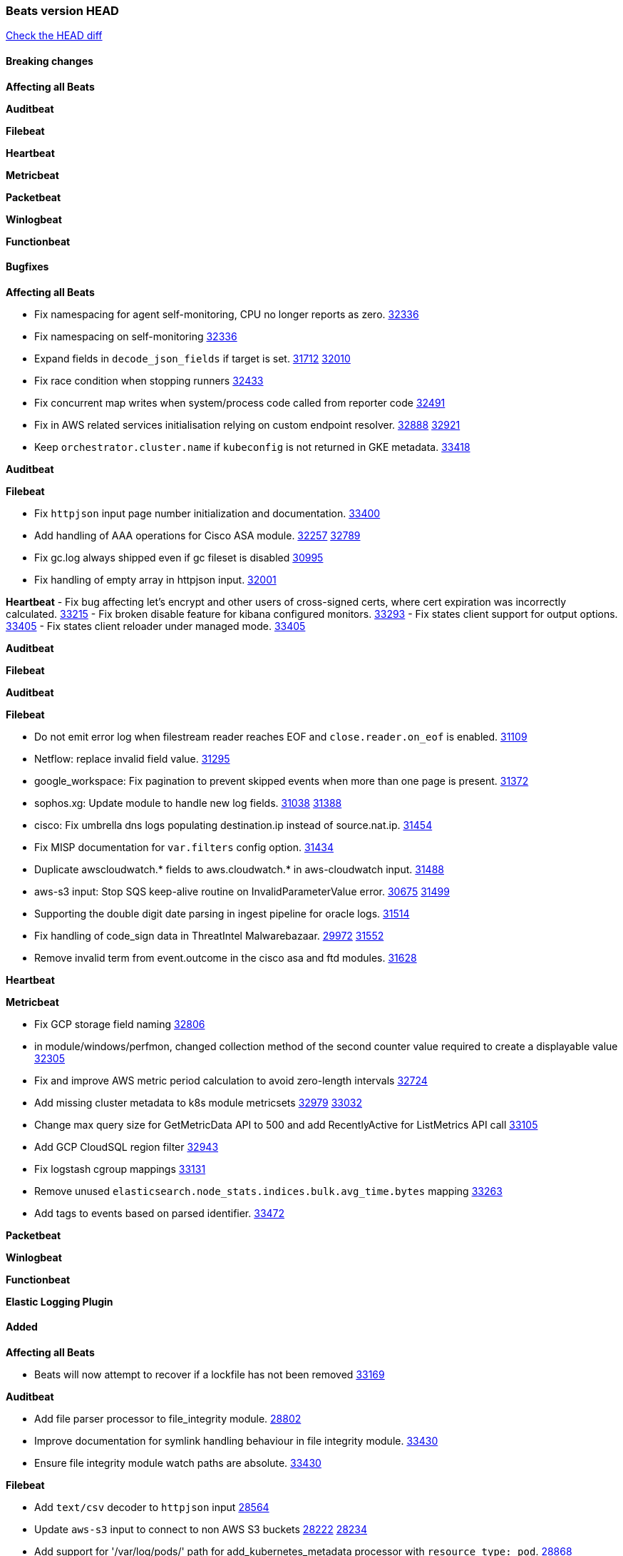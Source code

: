 // Use these for links to issue and pulls. Note issues and pulls redirect one to
// each other on Github, so don't worry too much on using the right prefix.
:issue: https://github.com/elastic/beats/issues/
:pull: https://github.com/elastic/beats/pull/

=== Beats version HEAD
https://github.com/elastic/beats/compare/v8.2.0\...main[Check the HEAD diff]

==== Breaking changes

*Affecting all Beats*


*Auditbeat*


*Filebeat*


*Heartbeat*


*Metricbeat*


*Packetbeat*


*Winlogbeat*


*Functionbeat*


==== Bugfixes

*Affecting all Beats*

- Fix namespacing for agent self-monitoring, CPU no longer reports as zero. {pull}32336[32336]
- Fix namespacing on self-monitoring {pull}32336[32336]
- Expand fields in `decode_json_fields` if target is set. {issue}31712[31712] {pull}32010[32010]
- Fix race condition when stopping runners {pull}32433[32433]
- Fix concurrent map writes when system/process code called from reporter code {pull}32491[32491]
- Fix in AWS related services initialisation relying on custom endpoint resolver. {issue}32888[32888] {pull}32921[32921]
- Keep `orchestrator.cluster.name` if `kubeconfig` is not returned in GKE metadata. {pull}33418[33418]

*Auditbeat*


*Filebeat*

- Fix `httpjson` input page number initialization and documentation. {pull}33400[33400]
- Add handling of AAA operations for Cisco ASA module. {issue}32257[32257] {pull}32789[32789]
- Fix gc.log always shipped even if gc fileset is disabled {issue}30995[30995]
- Fix handling of empty array in httpjson input. {pull}32001[32001]

*Heartbeat*
- Fix bug affecting let's encrypt and other users of cross-signed certs, where cert expiration was incorrectly calculated. {issue}33215[33215]
- Fix broken disable feature for kibana configured monitors. {pull}33293[33293]
- Fix states client support for output options. {pull}33405[33405]
- Fix states client reloader under managed mode. {pull}33405[33405]

*Auditbeat*


*Filebeat*


*Auditbeat*


*Filebeat*

- Do not emit error log when filestream reader reaches EOF and `close.reader.on_eof` is enabled. {pull}31109[31109]
- Netflow: replace invalid field value. {pull}31295[31295]
- google_workspace: Fix pagination to prevent skipped events when more than one page is present. {pull}31372[31372]
- sophos.xg: Update module to handle new log fields. {issue}31038[31038] {pull}31388[31388]
- cisco: Fix umbrella dns logs populating destination.ip instead of source.nat.ip. {pull}31454[31454]
- Fix MISP documentation for `var.filters` config option. {pull}31434[31434]
- Duplicate awscloudwatch.* fields to aws.cloudwatch.* in aws-cloudwatch input. {pull}31488[31488]
- aws-s3 input: Stop SQS keep-alive routine on InvalidParameterValue error. {issue}30675[30675] {pull}31499[31499]
- Supporting the double digit date parsing in ingest pipeline for oracle logs. {pull}31514[31514]
- Fix handling of code_sign data in ThreatIntel Malwarebazaar. {issue}29972[29972] {pull}31552[31552]
- Remove invalid term from event.outcome in the cisco asa and ftd modules. {pull}31628[31628]

*Heartbeat*


*Metricbeat*

- Fix GCP storage field naming {pull}32806[32806]
- in module/windows/perfmon, changed collection method of the second counter value required to create a displayable value {pull}32305[32305]
- Fix and improve AWS metric period calculation to avoid zero-length intervals {pull}32724[32724]
- Add missing cluster metadata to k8s module metricsets {pull}32979[32979] {pull}33032[33032]
- Change max query size for GetMetricData API to 500 and add RecentlyActive for ListMetrics API call {pull}33105[33105]
- Add GCP CloudSQL region filter {pull}32943[32943]
- Fix logstash cgroup mappings {pull}33131[33131]
- Remove unused `elasticsearch.node_stats.indices.bulk.avg_time.bytes` mapping {pull}33263[33263]
- Add tags to events based on parsed identifier. {pull}33472[33472]

*Packetbeat*


*Winlogbeat*


*Functionbeat*



*Elastic Logging Plugin*


==== Added

*Affecting all Beats*

- Beats will now attempt to recover if a lockfile has not been removed {pull}[33169]


*Auditbeat*

- Add file parser processor to file_integrity module. {pull}28802[28802]
- Improve documentation for symlink handling behaviour in file integrity module. {pull}33430[33430]
- Ensure file integrity module watch paths are absolute. {pull}33430[33430]

*Filebeat*

- Add `text/csv` decoder to `httpjson` input {pull}28564[28564]
- Update `aws-s3` input to connect to non AWS S3 buckets {issue}28222[28222] {pull}28234[28234]
- Add support for '/var/log/pods/' path for add_kubernetes_metadata processor with `resource_type: pod`. {pull}28868[28868]
- Add documentation for add_kubernetes_metadata processors `log_path` matcher. {pull}28868[28868]
- Add support for parsers on journald input {pull}29070[29070]
- Add support in httpjson input for oAuth2ProviderDefault of password grant_type. {pull}29087[29087]
- threatintel module: Add new Recorded Future integration. {pull}30030[30030]
- Support SASL/SCRAM authentication in the Kafka input. {pull}31167[31167]
- checkpoint module: Add `network.transport` derived from IANA number. {pull}31076[31076]
- Add URL Encode template function for httpjson input. {pull}30962[30962]
- Add `application/zip` decoder to the `httpsjon` input. {issue}31282[31282] {pull}31304[31304]
- Default value of `filebeat.registry.flush` increased from 0s to 1s. CPU and disk I/O usage are reduced because the registry is not written to disk for each ingested log line. {issue}30279[30279]
- Cisco ASA/FTD: Add support for messages 434001 and 434003. {pull}31533[31533]
- Change threatintel module from beta to GA. {pull}31693[31693]
- Add template helper function for hashing strings. {issue}31613[31613] {pull}31630[31630]
- Add extended okta.debug_context.debug_data handling. {pull}31676[31676]
- Add `auth.oauth2.google.jwt_json` option to `httpjson` input. {pull}31750[31750]
- Add authentication fields to RabbitMQ module documents. {issue}31159[31159] {pull}31680[31680]
- Add template helper function for decoding hexadecimal strings. {pull}31886[31886]
- Add new `parser` called `include_message` to filter based on message contents. {issue}31794[31794] {pull}32094[32094]
- Allow iptables module to parse ulogd v2 TOS field in logs. {pull}32126[32126]
- httpjson input: Add `toJSON` helper function to template context. {pull}32472[32472]
- Optimize grok patterns in system.auth module pipeline. {pull}32360[32360]
- Checkpoint module: add authentication operation outcome enrichment. {issue}32230[32230] {pull}32431[32431]
- add documentation for decode_xml_wineventlog processor field mappings.  {pull}32456[32456]
- httpjson input: Add request tracing logger. {issue}32402[32402] {pull}32412[32412]
- Add cloudflare R2 to provider list in AWS S3 input. {pull}32620[32620]
- Add support for single string containing multiple relation-types in getRFC5988Link. {pull}32811[32811]
- Fix handling of invalid UserIP and LocalIP values. {pull}32896[32896]
- Allow http_endpoint instances to share ports. {issue}32578[32578] {pull}33377[33377]
- Improve httpjson documentation for split processor. {pull}33473[33473]

*Auditbeat*


*Filebeat*


*Heartbeat*

- Add new states field for internal use by new synthetics app. {pull}30632[30632]
- Upgrade node to 18.12.0

*Metricbeat*

- Add Data Granularity option to AWS module to allow for for fewer API calls of longer periods and keep small intervals. {issue}33133[33133] {pull}33166[33166]
- Update README file on how to run Metricbeat on Kubernetes. {pull}33308[33308]

*Packetbeat*

- Add option to allow sniffer to change device when default route changes. {issue}31905[31905] {pull}32681[32681]
- Add option to allow sniffing multiple interface devices. {issue}31905[31905] {pull}32933[32933]
- Bump Windows Npcap version to v1.71. {issue}33164[33164] {pull}33172[33172]
- Add fragmented IPv4 packet reassembly. {issue}33012[33012] {pull}33296[33296]

*Functionbeat*


*Winlogbeat*


*Elastic Log Driver*


==== Deprecated

*Affecting all Beats*


*Filebeat*


*Heartbeat*


*Metricbeat*


*Packetbeat*

*Winlogbeat*


*Functionbeat*

==== Known Issue




























